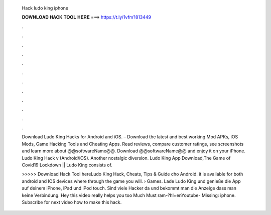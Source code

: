   Hack ludo king iphone
  
  
  
  𝐃𝐎𝐖𝐍𝐋𝐎𝐀𝐃 𝐇𝐀𝐂𝐊 𝐓𝐎𝐎𝐋 𝐇𝐄𝐑𝐄 ===> https://t.ly/1vfm?813449
  
  
  
  .
  
  
  
  .
  
  
  
  .
  
  
  
  .
  
  
  
  .
  
  
  
  .
  
  
  
  .
  
  
  
  .
  
  
  
  .
  
  
  
  .
  
  
  
  .
  
  
  
  .
  
  Download Ludo King Hacks for Android and iOS. – Download the latest and best working Mod APKs, iOS Mods, Game Hacking Tools and Cheating Apps. Read reviews, compare customer ratings, see screenshots and learn more about @@softwareName@@. Download @@softwareName@@ and enjoy it on your iPhone. Ludo King Hack v (Android/iOS). Another nostalgic diversion. Ludo King App Download,The Game of Covid19 Lockdown || Ludo King consists of.
  
  >>>>> Download Hack Tool hereLudo King Hack, Cheats, Tips & Guide cho Android. it is available for both android and IOS devices where through the game you will.  › Games. Lade Ludo King und genieße die App auf deinem iPhone, iPad und iPod touch. Sind viele Hacker da und bekommt man die Anzeige dass man keine Verbindung. Hey this video really helps you too Much Must ram-?hl=enYoutube- Missing: iphone. Subscribe for next video how to make this hack.
